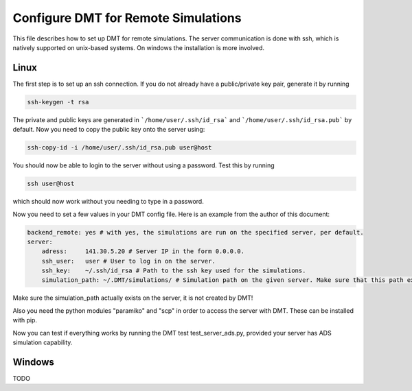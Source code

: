 .. _configure_remote:

Configure DMT for Remote Simulations
====================================

This file describes how to set up DMT for remote simulations.
The server communication is done with ssh, which is natively supported on
unix-based systems.
On windows the installation is more involved.

Linux
---------

The first step is to set up an ssh connection.
If you do not already have a public/private key pair, generate it by running

.. code:: bash

    ssh-keygen -t rsa

The private and public keys are generated in
```/home/user/.ssh/id_rsa``` and ```/home/user/.ssh/id_rsa.pub``` by default.
Now you need to copy the public key onto the server using:

.. code:: bash

    ssh-copy-id -i /home/user/.ssh/id_rsa.pub user@host

You should now be able to login to the server without using a password. Test this by running

.. code:: bash

    ssh user@host

which should now work without you needing to type in a password.

Now you need to set a few values in
your DMT config file. Here is an example from the author of this document:

.. code:: bash

    backend_remote: yes # with yes, the simulations are run on the specified server, per default.
    server:
        adress:     141.30.5.20 # Server IP in the form 0.0.0.0.
        ssh_user:   user # User to log in on the server.
        ssh_key:    ~/.ssh/id_rsa # Path to the ssh key used for the simulations.
        simulation_path: ~/.DMT/simulations/ # Simulation path on the given server. Make sure that this path exists!

Make sure the simulation_path actually exists on the server, it is not created by DMT!

Also you need the python modules "paramiko" and "scp" in order to access the server with DMT.
These can be installed with pip.

Now you can test if everything works by running the DMT test test_server_ads.py, provided your server has ADS simulation
capability.

Windows
----------


TODO
